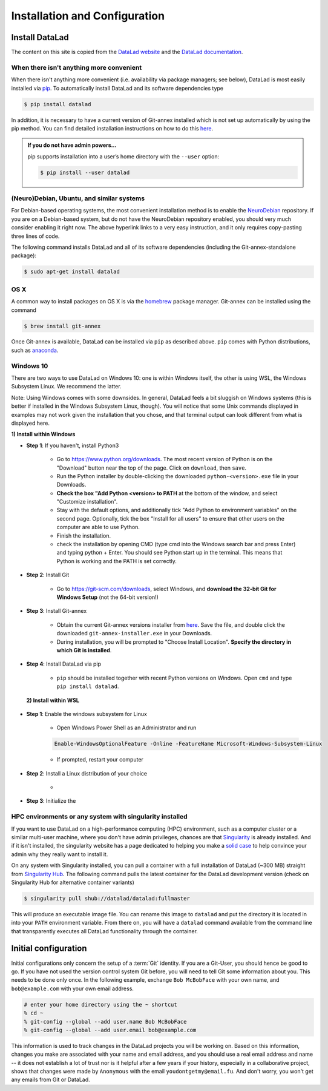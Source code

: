 .. _install:

******************************
Installation and Configuration
******************************

Install DataLad
===============

The content on this site is copied from the `DataLad website <https://www.datalad.org/get_datalad.html>`_
and the `DataLad documentation <http://docs.datalad.org/en/latest/gettingstarted.html>`_.

When there isn't anything more convenient
-----------------------------------------

When there isn't anything more convenient (i.e. availability via package managers; see below),
DataLad is most easily installed via
`pip <https://pip.pypa.io/en/stable/>`_.
To automatically install DataLad and its software dependencies type

.. code-block:: bash

   $ pip install datalad

In addition, it is necessary to have a current version of Git-annex installed which is
not set up automatically by using the pip method.
You can find detailed installation instructions on how to do this
`here <https://git-annex.branchable.com/install/>`_.

.. admonition:: If you do not have admin powers…
   :class: note

   pip supports installation into a user’s home directory with the ``--user`` option:

   .. code-block:: bash

      $ pip install --user datalad


.. todo::

   how to install Git-annex without sudo permissions. Currently the docs say:
   "Git-annex can be deployed by extracting pre-built binaries from a tarball
   (that also includes an up-to-date Git installation). Obtain the tarball,
   extract it, and set the PATH environment variable to include the root of the
   extracted tarball. Fingers crossed and good luck!" This could be turned into
   a less intimidating step-by-step guide.


(Neuro)Debian, Ubuntu, and similar systems
------------------------------------------
For Debian-based operating systems, the most convenient installation method
is to enable the `NeuroDebian <http://neuro.debian.net/>`_ repository.
If you are on a Debian-based system, but do not have the NeuroDebian repository
enabled, you should very much consider enabling it right now. The above hyperlink links
to a very easy instruction, and it only requires copy-pasting three lines of code.

The following command installs
DataLad and all of its software dependencies (including the Git-annex-standalone package):

.. code-block:: bash

   $ sudo apt-get install datalad


OS X
----

A common way to install packages on OS X is via the
`homebrew <https://brew.sh/>`_ package manager.
Git-annex can be installed using the command

.. code-block:: bash

   $ brew install git-annex

Once Git-annex is available, DataLad can be installed via ``pip`` as described above.
``pip`` comes with Python distributions, such as `anaconda <https://www.continuum.io/downloads>`_.



Windows 10
----------

There are two ways to use DataLad on Windows 10: one is within Windows itself,
the other is using WSL, the Windows Subsystem Linux. We recommend the latter.

Note: Using Windows comes with some downsides.
In general, DataLad feels a bit sluggish on Windows systems (this is better
if installed in the Windows Subsystem Linux, though). You will notice that some
Unix commands displayed in examples may not work given the installation that you
chose, and that terminal output can look different from what is displayed here.

.. container:: toggle

   .. container:: header

   **1) Install within Windows**

   - **Step 1**: If you haven't, install Python3

      - Go to https://www.python.org/downloads.
        The most recent version of Python is on the "Download"
        button near the top of the page. Click on ``download``,
        then ``save``.

      - Run the Python installer by double-clicking the downloaded
        ``python-<version>.exe`` file in your Downloads.

      - **Check the box "Add Python <version> to PATH** at the bottom
        of the window, and select "Customize installation".

      - Stay with the default options, and additionally tick
        "Add Python to environment variables" on the second page.
        Optionally, tick the box
        "Install for all users" to ensure that other users on the computer
        are able to use Python.

      - Finish the installation.

      - check the installation by opening CMD (type cmd into the Windows
        search bar and press Enter) and typing python + Enter. You should
        see Python start up in the terminal. This means that Python is working
        and the PATH is set correctly.

   - **Step 2**: Install Git

      - Go to https://git-scm.com/downloads, select Windows, and
        **download the 32-bit Git for Windows Setup** (not the 64-bit version!)

   - **Step 3**: Install Git-annex

      - Obtain the current Git-annex versions installer from
        `here <https://downloads.kitenet.net/git-annex/windows/current/>`_.
        Save the file, and double click the downloaded
        ``git-annex-installer.exe`` in your Downloads.

      - During installation, you will be prompted to "Choose Install Location".
        **Specify the directory in which Git is installed**.

   - **Step 4**: Install DataLad via pip

      - ``pip`` should be installed together with recent Python versions on
        Windows. Open ``cmd`` and type ``pip install datalad``.



.. container:: toggle

   .. container:: header

   **2) Install within WSL**

  - **Step 1**: Enable the windows subsystem for Linux

     - Open Windows Power Shell as an Administrator and run

     .. code-block:: bash

        Enable-WindowsOptionalFeature -Online -FeatureName Microsoft-Windows-Subsystem-Linux

     - If prompted, restart your computer

  - **Step 2**: Install a Linux distribution of your choice

     -

  - **Step 3**: Initialize the






HPC environments or any system with singularity installed
---------------------------------------------------------

If you want to use DataLad on a high-performance computing (HPC) environment, such as a
computer cluster or a similar multi-user machine, where you don't have admin privileges,
chances are that `Singularity <http://singularity.lbl.gov/>`_ is already installed.
And if it isn't installed, the singularity website has a page dedicated to helping
you make a `solid case <http://singularity.lbl.gov/install-request>`_ to help convince
your admin why they really want to install it.

On any system with Singularity installed, you can pull a container with a full installation
of DataLad (~300 MB) straight from `Singularity Hub <https://singularity-hub.org/collections/667>`_.
The following command pulls the latest container for the DataLad development version
(check on Singularity Hub for alternative container variants)

.. code-block:: bash

   $ singularity pull shub://datalad/datalad:fullmaster

This will produce an executable image file. You can rename this image to ``datalad`` and
put the directory it is located in into your ``PATH`` environment variable.
From there on, you will have a ``datalad`` command available from the command line that
transparently executes all DataLad functionality through the container.

.. todo::

   What about Windows?
   mih says: "For windows people: it does work somewhat. Core functionality should be OK
   (current main focus of this effort), and is covered by tests. There are numerous issues
   with SSH connections on windows, though. It works much better on Win10 within the linux
   subsystem, and this is also where the hopes for the future are focused on. DataLad generally
   feels sluggish on Windows, because of a range of filesystem issues that also affect Git itself."
   Lets put that into some sort of instruction.


Initial configuration
=====================

Initial configurations only concern the setup of a :term:`Git` identity. If you
are a Git-User, you should hence be good to go.
If you have not used the version control system Git before, you will need to
tell Git some information about you. This needs to be done only once.
In the following example, exchange ``Bob McBobFace`` with your own name, and
``bob@example.com`` with your own email address.

.. code-block:: bash

   # enter your home directory using the ~ shortcut
   % cd ~
   % git-config --global --add user.name Bob McBobFace
   % git-config --global --add user.email bob@example.com

This information is used to track changes in the DataLad projects you will
be working on. Based on this information, changes you make are associated
with your name and email address, and you should use a real email address
and name -- it does not establish a lot of trust nor is it helpful after a few
years if your history, especially in a collaborative project, shows
that changes were made by ``Anonymous`` with the email
``youdontgetmy@email.fu``.
And don't worry, you won't get any emails from Git or DataLad.
